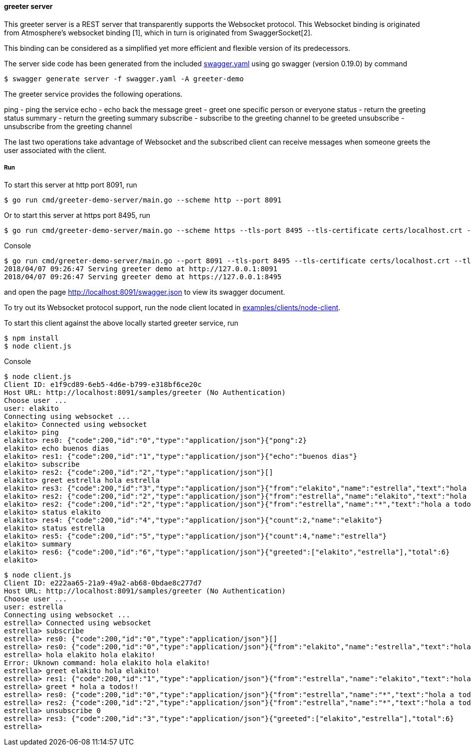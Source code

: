 ==== greeter server

This greeter server is a REST server that transparently supports the Websocket
protocol. This Websocket binding is originated from Atmosphere's websocket binding [1],
which in turn is originated from SwaggerSocket[2].

This binding can be considered as a simplified yet more efficient and flexible version of its predecessors.

The server side code has been generated from the included https://raw.githubusercontent.com/elakito/swagsock/master/examples/greeter/swagger.yaml[swagger.yaml] using go swagger (version 0.19.0) by command
----
$ swagger generate server -f swagger.yaml -A greeter-demo
----

The greeter service provides the following operations.

ping        -  ping the service
echo        -  echo back the message
greet       -  greet one specific person or everyone
status      -  return the greeting status
summary     -  return the greeting summary
subscribe   -  subscribe to the greeting channel to be greeted
unsubscribe -  unsubscribe from the greeting channel


The last two operations take advantage of Websocket and the subscribed client can receive messages when someone greets the user associated with the client.


===== Run
To start this server at http port 8091, run
----
$ go run cmd/greeter-demo-server/main.go --scheme http --port 8091
----

Or to start this server at https port 8495, run
----
$ go run cmd/greeter-demo-server/main.go --scheme https --tls-port 8495 --tls-certificate certs/localhost.crt --tls-key certs/localhost.key
----

.Console
----
$ go run cmd/greeter-demo-server/main.go --port 8091 --tls-port 8495 --tls-certificate certs/localhost.crt --tls-key certs/localhost.key
2018/04/07 09:26:47 Serving greeter demo at http://127.0.0.1:8091
2018/04/07 09:26:47 Serving greeter demo at https://127.0.0.1:8495
----

and open the page http://localhost:8091/swagger.json to view its swagger document.

To try out its Websocket protocol support, run the node client located in https://github.com/elakito/swagsock/tree/master/examples/clients/node-client[examples/clients/node-client].

To start this client against the above locally started greeter service, run
----
$ npm install
$ node client.js
----

.Console
----
$ node client.js
Client ID: e1f9cd89-6eb5-4d6e-b799-e318bf6ce20c
Host URL: http://localhost:8091/samples/greeter (No Authentication)
Choose user ...
user: elakito
Connecting using websocket ...
elakito> Connected using websocket
elakito> ping
elakito> res0: {"code":200,"id":"0","type":"application/json"}{"pong":2}
elakito> echo buenos dias
elakito> res1: {"code":200,"id":"1","type":"application/json"}{"echo":"buenos dias"}
elakito> subscribe
elakito> res2: {"code":200,"id":"2","type":"application/json"}[]
elakito> greet estrella hola estrella
elakito> res3: {"code":200,"id":"3","type":"application/json"}{"from":"elakito","name":"estrella","text":"hola estrella"}
elakito> res2: {"code":200,"id":"2","type":"application/json"}{"from":"estrella","name":"elakito","text":"hola elakito!"}
elakito> res2: {"code":200,"id":"2","type":"application/json"}{"from":"estrella","name":"*","text":"hola a todos!!"}
elakito> status elakito
elakito> res4: {"code":200,"id":"4","type":"application/json"}{"count":2,"name":"elakito"}
elakito> status estrella
elakito> res5: {"code":200,"id":"5","type":"application/json"}{"count":4,"name":"estrella"}
elakito> summary
elakito> res6: {"code":200,"id":"6","type":"application/json"}{"greeted":["elakito","estrella"],"total":6}
elakito> 
----

----
$ node client.js
Client ID: e222aa65-21a9-49a2-ab68-0bdae8c277d7
Host URL: http://localhost:8091/samples/greeter (No Authentication)
Choose user ...
user: estrella
Connecting using websocket ...
estrella> Connected using websocket
estrella> subscribe
estrella> res0: {"code":200,"id":"0","type":"application/json"}[]
estrella> res0: {"code":200,"id":"0","type":"application/json"}{"from":"elakito","name":"estrella","text":"hola estrella"}
estrella> hola elakito hola elakito!
Error: Uknown command: hola elakito hola elakito!
estrella> greet elakito hola elakito!
estrella> res1: {"code":200,"id":"1","type":"application/json"}{"from":"estrella","name":"elakito","text":"hola elakito!"}
estrella> greet * hola a todos!!
estrella> res0: {"code":200,"id":"0","type":"application/json"}{"from":"estrella","name":"*","text":"hola a todos!!"}
estrella> res2: {"code":200,"id":"2","type":"application/json"}{"from":"estrella","name":"*","text":"hola a todos!!"}
estrella> unsubscribe 0
estrella> res3: {"code":200,"id":"3","type":"application/json"}{"greeted":["elakito","estrella"],"total":6}
estrella> 
----
